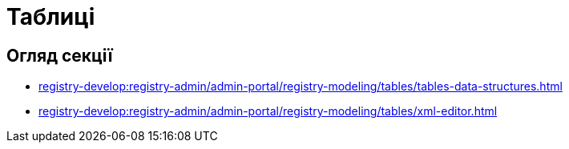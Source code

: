 = Таблиці

== Огляд секції

* xref:registry-develop:registry-admin/admin-portal/registry-modeling/tables/tables-data-structures.adoc[]
* xref:registry-develop:registry-admin/admin-portal/registry-modeling/tables/xml-editor.adoc[]